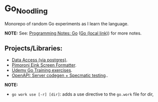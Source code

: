 #+OPTIONS: \n:nil toc:t num:nil html-postamble:nil
#+PROPERTY: header-args:shell :prologue "exec 2>&1" :epilogue ":" :results drawer
* Go_Noodling
Monorepo of random Go experiments as I learn the language.

*NOTE:* See: [[https://github.com/jackson15j/programming_notes/blob/master/notes.org#go][Programming Notes: Go]] ([[file:../../org/programming_notes/notes.org::*Go:][Go (local link)]]) for more notes.
** Projects/Libraries:
- [[file:data_access/][Data Access (via postgres)]].
- [[file:pimoroni_eink_screen_formatter/][Pimoroni Eink Screen Formatter]].
- [[file:udemy_go_training/][Udemy Go Training exercises]].
- [[file:use_openapi_generated_server/README.md][OpenAPI: Server codegen + Specmatic testing]]..

*NOTE:*

- ~go work use [-r] [dir]~: adds a use directive to the ~go.work~ file for dir,
